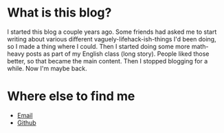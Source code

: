 * What is this blog?
I started this blog a couple years ago. Some friends had asked me to start writing about various different vaguely-lifehack-ish-things I'd been doing, so I made a thing where I could.
Then I started doing some more math-heavy posts as part of my English class (long story). 
People liked those better, so that became the main content. 
Then I stopped blogging for a while. 
Now I'm maybe back.
* Where else to find me
- [[mailto:jack@gallabytes.com][Email]]
- [[https://github.com/GallagherCommaJack][Github]]
